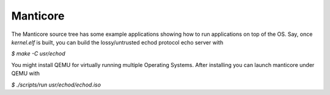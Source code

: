 Manticore
----------

The Manticore source tree has some example applications showing how to run
applications on top of the OS. Say, once `kernel.elf` is built, you can build
the lossy/untrusted echod protocol echo server with

`$ make -C usr/echod`

You might install QEMU for virtually running multiple Operating Systems. After
installing you can launch manticore under QEMU with

`$ ./scripts/run usr/echod/echod.iso`
